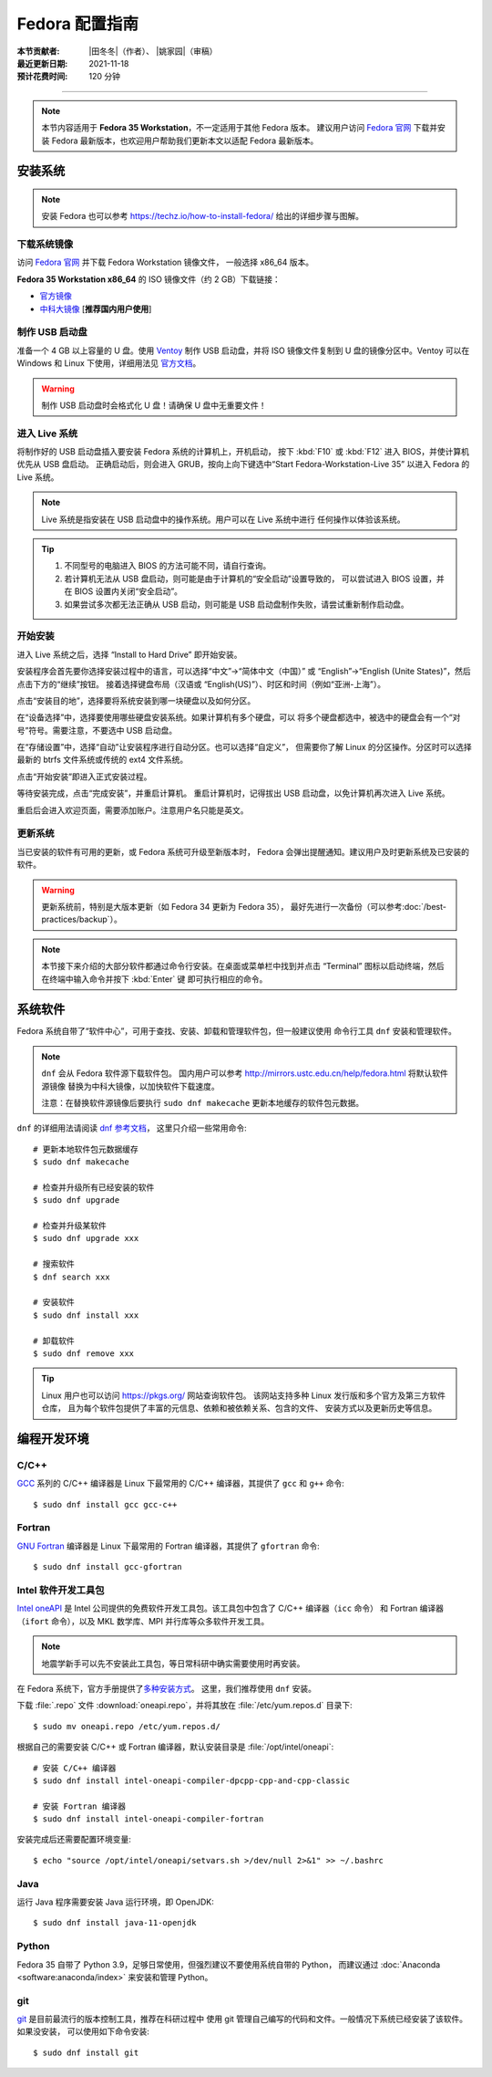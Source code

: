 Fedora 配置指南
===============

:本节贡献者: |田冬冬|\（作者）、
             |姚家园|\（审稿）
:最近更新日期: 2021-11-18
:预计花费时间: 120 分钟

----

.. note::

   本节内容适用于 **Fedora 35 Workstation**，不一定适用于其他 Fedora 版本。
   建议用户访问 `Fedora 官网 <https://getfedora.org/>`__ 下载并安装 Fedora
   最新版本，也欢迎用户帮助我们更新本文以适配 Fedora 最新版本。

安装系统
--------

.. note::

   安装 Fedora 也可以参考 https://techz.io/how-to-install-fedora/
   给出的详细步骤与图解。

下载系统镜像
^^^^^^^^^^^^

访问 `Fedora 官网 <https://getfedora.org/>`__ 并下载 Fedora Workstation 镜像文件，
一般选择 x86_64 版本。

**Fedora 35 Workstation x86_64** 的 ISO 镜像文件（约 2 GB）下载链接：

- `官方镜像 <https://download.fedoraproject.org/pub/fedora/linux/releases/35/Workstation/x86_64/iso/Fedora-Workstation-Live-x86_64-35-1.2.iso>`__
- `中科大镜像 <http://mirrors.ustc.edu.cn/fedora/releases/35/Workstation/x86_64/iso/Fedora-Workstation-Live-x86_64-35-1.2.iso>`__ [**推荐国内用户使用**]

制作 USB 启动盘
^^^^^^^^^^^^^^^

准备一个 4 GB 以上容量的 U 盘。使用 `Ventoy <https://ventoy.net/cn/>`__ 制作
USB 启动盘，并将 ISO 镜像文件复制到 U 盘的镜像分区中。Ventoy 可以在
Windows 和 Linux 下使用，详细用法见 `官方文档 <https://ventoy.net/cn/doc_start.html>`__。

.. warning::

   制作 USB 启动盘时会格式化 U 盘！请确保 U 盘中无重要文件！

进入 Live 系统
^^^^^^^^^^^^^^

将制作好的 USB 启动盘插入要安装 Fedora 系统的计算机上，开机启动，
按下 :kbd:`F10` 或 :kbd:`F12` 进入 BIOS，并使计算机优先从 USB 盘启动。
正确启动后，则会进入 GRUB，按向上向下键选中“Start Fedora-Workstation-Live 35”
以进入 Fedora 的 Live 系统。

.. note::

    Live 系统是指安装在 USB 启动盘中的操作系统。用户可以在 Live 系统中进行
    任何操作以体验该系统。

.. tip::

    1.  不同型号的电脑进入 BIOS 的方法可能不同，请自行查询。
    2.  若计算机无法从 USB 盘启动，则可能是由于计算机的“安全启动”设置导致的，
        可以尝试进入 BIOS 设置，并在 BIOS 设置内关闭“安全启动”。
    3.  如果尝试多次都无法正确从 USB 启动，则可能是 USB 启动盘制作失败，请尝试重新制作启动盘。

开始安装
^^^^^^^^

进入 Live 系统之后，选择 “Install to Hard Drive” 即开始安装。

安装程序会首先要你选择安装过程中的语言，可以选择“中文”→“简体中文（中国）”
或 “English”→“English (Unite States)”，然后点击下方的“继续”按钮。
接着选择键盘布局（汉语或 “English(US)”）、时区和时间（例如“亚洲-上海”）。

点击“安装目的地”，选择要将系统安装到哪一块硬盘以及如何分区。

在“设备选择”中，选择要使用哪些硬盘安装系统。如果计算机有多个硬盘，可以
将多个硬盘都选中，被选中的硬盘会有一个“对号”符号。需要注意，不要选中 USB 启动盘。

在“存储设置”中，选择“自动”让安装程序进行自动分区。也可以选择“自定义”，
但需要你了解 Linux 的分区操作。分区时可以选择最新的 btrfs 文件系统或传统的 ext4
文件系统。

点击“开始安装”即进入正式安装过程。

等待安装完成，点击“完成安装”，并重启计算机。
重启计算机时，记得拔出 USB 启动盘，以免计算机再次进入 Live 系统。

重启后会进入欢迎页面，需要添加账户。注意用户名只能是英文。

更新系统
^^^^^^^^

当已安装的软件有可用的更新，或 Fedora 系统可升级至新版本时，
Fedora 会弹出提醒通知。建议用户及时更新系统及已安装的软件。

.. warning::

   更新系统前，特别是大版本更新（如 Fedora 34 更新为 Fedora 35），
   最好先进行一次备份（可以参考\ :doc:`/best-practices/backup`）。

.. note::

   本节接下来介绍的大部分软件都通过命令行安装。在桌面或菜单栏中找到并点击
   “Terminal” 图标以启动终端，然后在终端中输入命令并按下 :kbd:`Enter` 键
   即可执行相应的命令。

系统软件
--------

Fedora 系统自带了“软件中心”，可用于查找、安装、卸载和管理软件包，但一般建议使用
命令行工具 ``dnf`` 安装和管理软件。

.. note::

   ``dnf`` 会从 Fedora 软件源下载软件包。
   国内用户可以参考 http://mirrors.ustc.edu.cn/help/fedora.html 将默认软件源镜像
   替换为中科大镜像，以加快软件下载速度。

   注意：在替换软件源镜像后要执行 ``sudo dnf makecache`` 更新本地缓存的软件包元数据。

``dnf`` 的详细用法请阅读 `dnf 参考文档 <https://dnf.readthedocs.io/en/latest/index.html>`__，
这里只介绍一些常用命令::

    # 更新本地软件包元数据缓存
    $ sudo dnf makecache

    # 检查并升级所有已经安装的软件
    $ sudo dnf upgrade

    # 检查并升级某软件
    $ sudo dnf upgrade xxx

    # 搜索软件
    $ dnf search xxx

    # 安装软件
    $ sudo dnf install xxx

    # 卸载软件
    $ sudo dnf remove xxx

.. tip::

    Linux 用户也可以访问 https://pkgs.org/ 网站查询软件包。
    该网站支持多种 Linux 发行版和多个官方及第三方软件仓库，
    且为每个软件包提供了丰富的元信息、依赖和被依赖关系、包含的文件、
    安装方式以及更新历史等信息。

编程开发环境
------------

C/C++
^^^^^

`GCC <https://gcc.gnu.org/>`__ 系列的 C/C++ 编译器是 Linux 下最常用的
C/C++ 编译器，其提供了 ``gcc`` 和 ``g++`` 命令::

    $ sudo dnf install gcc gcc-c++

Fortran
^^^^^^^

`GNU Fortran <https://gcc.gnu.org/fortran/>`__ 编译器是 Linux 下最常用的
Fortran 编译器，其提供了 ``gfortran`` 命令::

    $ sudo dnf install gcc-gfortran

Intel 软件开发工具包
^^^^^^^^^^^^^^^^^^^^

`Intel oneAPI <https://software.intel.com/content/www/us/en/develop/tools/oneapi.html>`__
是 Intel 公司提供的免费软件开发工具包。该工具包中包含了 C/C++ 编译器（``icc`` 命令）
和 Fortran 编译器（``ifort`` 命令），以及 MKL 数学库、MPI 并行库等众多软件开发工具。

.. note::

   地震学新手可以先不安装此工具包，等日常科研中确实需要使用时再安装。

在 Fedora 系统下，官方手册提供了\
`多种安装方式 <https://software.intel.com/content/www/us/en/develop/documentation/installation-guide-for-intel-oneapi-toolkits-linux/>`__。
这里，我们推荐使用 ``dnf`` 安装。

下载 :file:`.repo` 文件 :download:`oneapi.repo`，并将其放在 :file:`/etc/yum.repos.d` 目录下::

    $ sudo mv oneapi.repo /etc/yum.repos.d/

根据自己的需要安装 C/C++ 或 Fortran 编译器，默认安装目录是 :file:`/opt/intel/oneapi`::

    # 安装 C/C++ 编译器
    $ sudo dnf install intel-oneapi-compiler-dpcpp-cpp-and-cpp-classic

    # 安装 Fortran 编译器
    $ sudo dnf install intel-oneapi-compiler-fortran

安装完成后还需要配置环境变量::

    $ echo "source /opt/intel/oneapi/setvars.sh >/dev/null 2>&1" >> ~/.bashrc

.. dropdown:: 查看 Intel 软件仓库提供的软件列表
    :color: info
    :icon: info

    使用如下命令可以列出 Intel 软件仓库提供的所有软件包::

        $ sudo -E dnf --disablerepo="*" --enablerepo="oneAPI" list available

Java
^^^^

运行 Java 程序需要安装 Java 运行环境，即 OpenJDK::

    $ sudo dnf install java-11-openjdk

Python
^^^^^^

Fedora 35 自带了 Python 3.9，足够日常使用，但强烈建议不要使用系统自带的 Python，
而建议通过 :doc:`Anaconda <software:anaconda/index>` 来安装和管理 Python。

git
^^^

`git <https://git-scm.com/>`__ 是目前最流行的版本控制工具，推荐在科研过程中
使用 git 管理自己编写的代码和文件。一般情况下系统已经安装了该软件。如果没安装，
可以使用如下命令安装::

    $ sudo dnf install git

